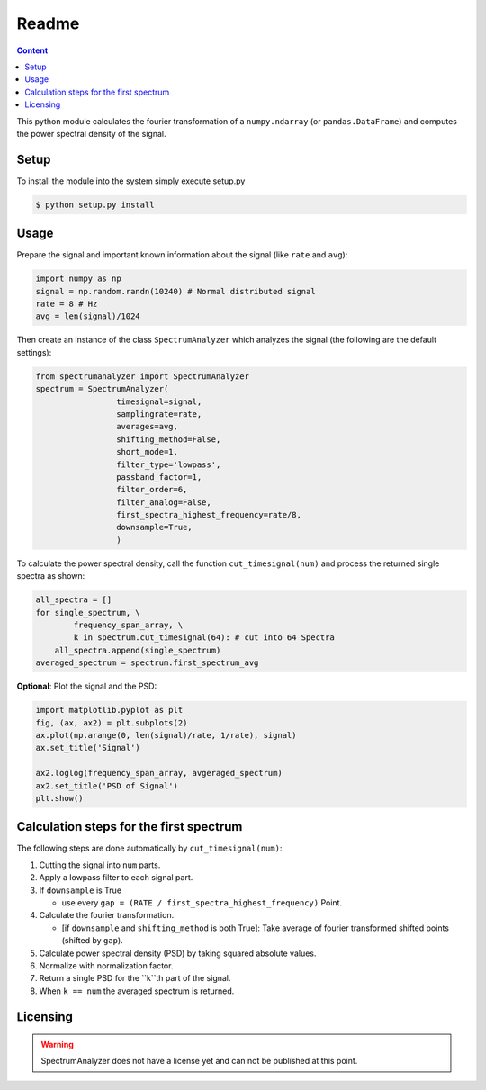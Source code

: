 Readme
======

.. contents:: Content
    :local:

This python module calculates the fourier transformation of a
``numpy.ndarray`` (or ``pandas.DataFrame``) and computes the power spectral
density of the signal.


Setup
-----


To install the module into the system simply execute setup.py

.. code-block:: console

    $ python setup.py install

Usage
-----

Prepare the signal and important known information about
the signal (like ``rate`` and ``avg``):

.. code-block:: python

   import numpy as np
   signal = np.random.randn(10240) # Normal distributed signal
   rate = 8 # Hz
   avg = len(signal)/1024

Then create an instance of the class ``SpectrumAnalyzer`` which analyzes the
signal (the following are the default settings):

.. code-block:: python

   from spectrumanalyzer import SpectrumAnalyzer
   spectrum = SpectrumAnalyzer(
                    timesignal=signal,
                    samplingrate=rate,
                    averages=avg,
                    shifting_method=False,
                    short_mode=1,
                    filter_type='lowpass',
                    passband_factor=1,
                    filter_order=6,
                    filter_analog=False,
                    first_spectra_highest_frequency=rate/8,
                    downsample=True,
                    )

To calculate the power spectral density, call the function
``cut_timesignal(num)`` and process the returned single spectra as shown: 

.. code-block:: python

   all_spectra = []
   for single_spectrum, \
           frequency_span_array, \ 
           k in spectrum.cut_timesignal(64): # cut into 64 Spectra 
       all_spectra.append(single_spectrum)
   averaged_spectrum = spectrum.first_spectrum_avg


**Optional**: Plot the signal and the PSD:

.. code-block:: python

   import matplotlib.pyplot as plt
   fig, (ax, ax2) = plt.subplots(2)
   ax.plot(np.arange(0, len(signal)/rate, 1/rate), signal)
   ax.set_title('Signal')

   ax2.loglog(frequency_span_array, avgeraged_spectrum)
   ax2.set_title('PSD of Signal')
   plt.show()



Calculation steps for the first spectrum 
----------------------------------------

The following steps are done automatically by ``cut_timesignal(num)``:


#. Cutting the signal into ``num`` parts.

#. Apply a lowpass filter to each signal part.

#. If ``downsample`` is True  
   
   * use every ``gap = (RATE / first_spectra_highest_frequency)`` Point.  

#. Calculate the fourier transformation.  
   
   * [if ``downsample`` and ``shifting_method`` is both True]: Take average of fourier transformed shifted points (shifted by ``gap``).

#. Calculate power spectral density (PSD) by taking squared absolute values.

#. Normalize with normalization factor.

#. Return a single PSD for the ``k``th part of the signal.

#. When ``k == num`` the averaged spectrum is returned.

Licensing
---------

.. warning:: SpectrumAnalyzer does not have a license yet and can not be published at this point.
